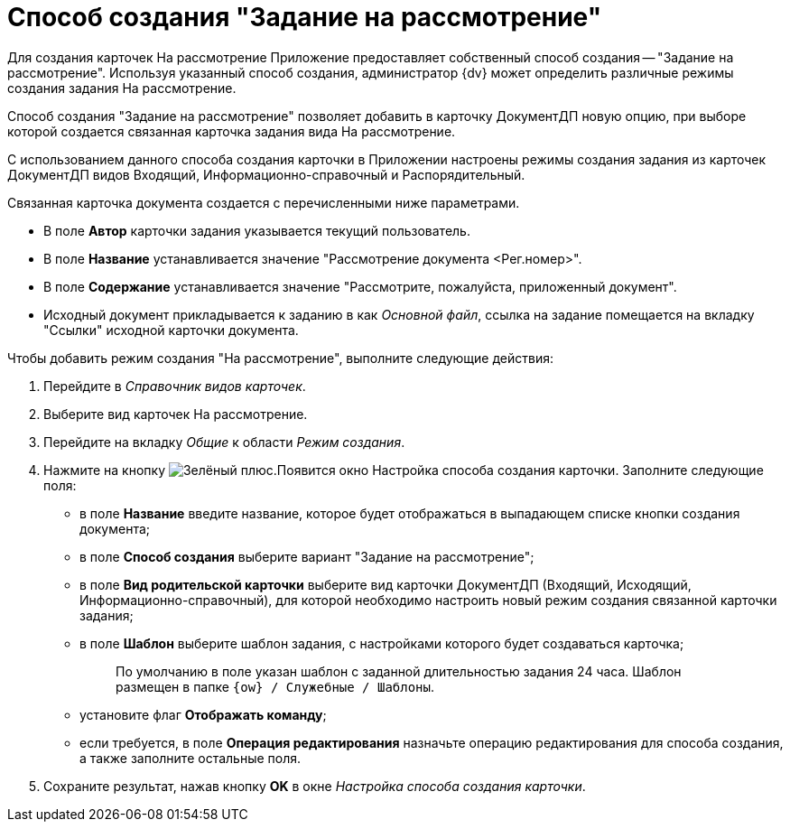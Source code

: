 = Способ создания "Задание на рассмотрение"

Для создания карточек На рассмотрение Приложение предоставляет собственный способ создания -- "Задание на рассмотрение". Используя указанный способ создания, администратор {dv} может определить различные режимы создания задания На рассмотрение.

Способ создания "Задание на рассмотрение" позволяет добавить в карточку ДокументДП новую опцию, при выборе которой создается связанная карточка задания вида На рассмотрение.

С использованием данного способа создания карточки в Приложении настроены режимы создания задания из карточек ДокументДП видов Входящий, Информационно-справочный и Распорядительный.

Связанная карточка документа создается с перечисленными ниже параметрами.

* В поле *Автор* карточки задания указывается текущий пользователь.
* В поле *Название* устанавливается значение "Рассмотрение документа <Рег.номер>".
* В поле *Содержание* устанавливается значение "Рассмотрите, пожалуйста, приложенный документ".
* Исходный документ прикладывается к заданию в как _Основной файл_, ссылка на задание помещается на вкладку "Ссылки" исходной карточки документа.

Чтобы добавить режим создания "На рассмотрение", выполните следующие действия:

. Перейдите в _Справочник видов карточек_.
. Выберите вид карточек На рассмотрение.
. Перейдите на вкладку _Общие_ к области _Режим создания_.
. Нажмите на кнопку image:buttons/plus-green.png[Зелёный плюс].Появится окно Настройка способа создания карточки. Заполните следующие поля:
* в поле *Название* введите название, которое будет отображаться в выпадающем списке кнопки создания документа;
* в поле *Способ создания* выберите вариант "Задание на рассмотрение";
* в поле *Вид родительской карточки* выберите вид карточки ДокументДП (Входящий, Исходящий, Информационно-справочный), для которой необходимо настроить новый режим создания связанной карточки задания;
* в поле *Шаблон* выберите шаблон задания, с настройками которого будет создаваться карточка;
+
____
По умолчанию в поле указан шаблон с заданной длительностью задания 24 часа. Шаблон размещен в папке `{ow} / Служебные / Шаблоны`.
____
* установите флаг *Отображать команду*;
* если требуется, в поле *Операция редактирования* назначьте операцию редактирования для способа создания, а также заполните остальные поля.
. Сохраните результат, нажав кнопку *OK* в окне _Настройка способа создания карточки_.
